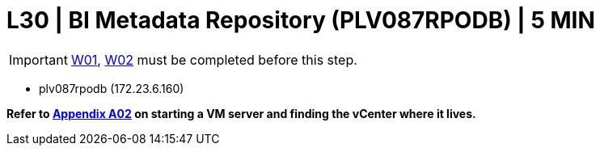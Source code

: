 = L30 | BI Metadata Repository (PLV087RPODB) | 5 MIN

===================
IMPORTANT: xref:chapter4/tier0/windows/W01.adoc[W01], xref:chapter4/tier0/windows/W02.adoc[W02] must be completed before this step.
===================

- plv087rpodb (172.23.6.160)

*Refer to xref:chapter4/appendix/A02.adoc[Appendix A02] on starting a VM server and finding the vCenter where it lives.*